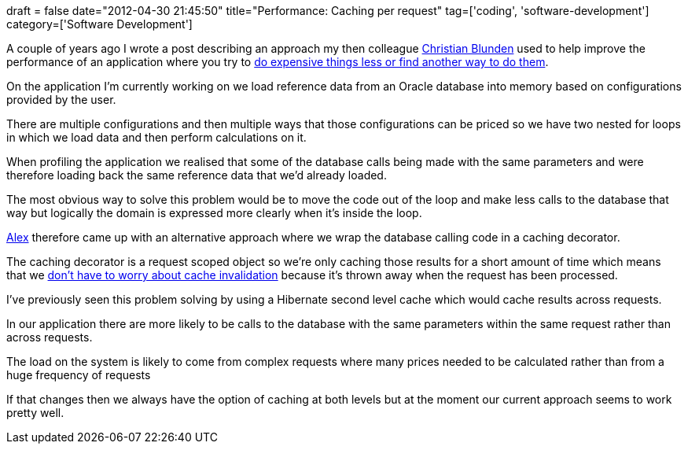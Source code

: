 +++
draft = false
date="2012-04-30 21:45:50"
title="Performance: Caching per request"
tag=['coding', 'software-development']
category=['Software Development']
+++

A couple of years ago I wrote a post describing an approach my then colleague https://twitter.com/#!/christianralph[Christian Blunden] used to help improve the performance of an application where you try to http://www.markhneedham.com/blog/2010/07/10/performance-do-it-less-or-find-another-way/[do expensive things less or find another way to do them].

On the application I'm currently working on we load reference data from an Oracle database into memory based on configurations provided by the user.

There are multiple configurations and then multiple ways that those configurations can be priced so we have two nested for loops in which we load data and then perform calculations on it.

When profiling the application we realised that some of the database calls being made with the same parameters and were therefore loading back the same reference data that we'd already loaded.

The most obvious way to solve this problem would be to move the code out of the loop and make less calls to the database that way but logically the  domain is expressed more clearly when it's inside the loop.

http://www.linkedin.com/pub/alex-harin/13/40b/716[Alex] therefore came up with an alternative approach where we wrap the database calling code in a caching decorator.

The caching decorator is a request scoped object so we're only caching those results for a short amount of time which means that we http://martinfowler.com/bliki/TwoHardThings.html[don't have to worry about cache invalidation] because it's thrown away when the request has been processed.

I've previously seen this problem solving by using a Hibernate second level cache which would cache results across requests.

In our application there are more likely to be calls to the database with the same parameters within the same request rather than across requests.

The load on the system is likely to come from complex requests where many prices needed to be calculated rather than from a huge frequency of requests

If that changes then we always have the option of caching at both levels but at the moment our current approach seems to work pretty well.
